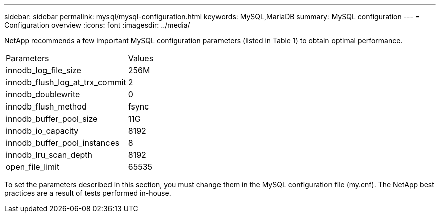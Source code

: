 ---
sidebar: sidebar
permalink: mysql/mysql-configuration.html
keywords: MySQL,MariaDB
summary: MySQL configuration
---
= Configuration overview
:icons: font
:imagesdir: ../media/

[.lead]
NetApp recommends a few important MySQL configuration parameters (listed in Table 1) to obtain optimal performance.

[cols="1,1"]
|===
|Parameters
|Values

|innodb_log_file_size
|256M


|innodb_flush_log_at_trx_commit
|2

|innodb_doublewrite
|0

|innodb_flush_method
|fsync

|innodb_buffer_pool_size
|11G

|innodb_io_capacity
|8192

|innodb_buffer_pool_instances
|8

|innodb_lru_scan_depth
|8192

|open_file_limit
|65535
|===

To set the parameters described in this section, you must change them in the MySQL configuration file (my.cnf). The NetApp best practices are a result of tests performed in-house.